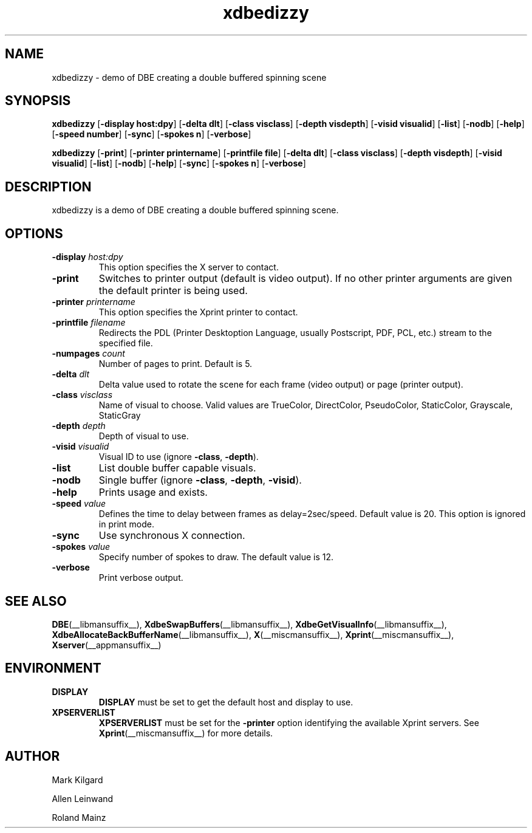 .\" -*- coding: us-ascii -*-
.TH xdbedizzy __appmansuffix__ "20 October 2004"  
.SH NAME
xdbedizzy \- demo of DBE creating a double buffered spinning scene
.SH SYNOPSIS
.ad l
\fBxdbedizzy\fR \kx
.if (\nxu > (\n(.lu / 2)) .nr x (\n(.lu / 5)
'in \n(.iu+\nxu
[\fB\-display \fBhost:dpy\fR\fR] [\fB\-delta \fBdlt\fR\fR] [\fB\-class \fBvisclass\fR\fR] [\fB\-depth \fBvisdepth\fR\fR] [\fB\-visid \fBvisualid\fR\fR] [\fB\-list\fR] [\fB\-nodb\fR] [\fB\-help\fR] [\fB\-speed \fBnumber\fR\fR] [\fB\-sync\fR] [\fB\-spokes \fBn\fR\fR] [\fB\-verbose\fR]
'in \n(.iu-\nxu
.ad b
.PP
.ad l
\fBxdbedizzy\fR \kx
.if (\nxu > (\n(.lu / 2)) .nr x (\n(.lu / 5)
'in \n(.iu+\nxu
[\fB\-print\fR] [\fB\-printer \fBprintername\fR\fR] [\fB\-printfile \fBfile\fR\fR] [\fB\-delta \fBdlt\fR\fR] [\fB\-class \fBvisclass\fR\fR] [\fB\-depth \fBvisdepth\fR\fR] [\fB\-visid \fBvisualid\fR\fR] [\fB\-list\fR] [\fB\-nodb\fR] [\fB\-help\fR] [\fB\-sync\fR] [\fB\-spokes \fBn\fR\fR] [\fB\-verbose\fR]
'in \n(.iu-\nxu
.ad b
.SH DESCRIPTION
xdbedizzy is a demo of DBE creating a double
buffered spinning scene.
.SH OPTIONS
.TP 
\fB\-display \fIhost:dpy\fB\fR 
This option specifies the X server to contact.
.TP 
\fB\-print\fR 
Switches to printer output (default is video output).
If no other printer arguments are given the default printer
is being used.
.TP 
\fB\-printer \fIprintername\fB\fR 
This option specifies the Xprint printer to contact.
.TP 
\fB\-printfile \fIfilename\fB\fR 
Redirects the PDL (Printer Desktoption Language, usually
Postscript, PDF, PCL, etc.) stream to the specified file.
.TP 
\fB\-numpages \fIcount\fB\fR 
Number of pages to print. Default is 5.
.TP 
\fB\-delta \fIdlt\fB\fR 
Delta value used to rotate the scene for each frame (video output)
or page (printer output).
.TP 
\fB\-class \fIvisclass\fB\fR 
Name of visual to choose. Valid values are
TrueColor, DirectColor, PseudoColor, StaticColor, Grayscale, StaticGray
.TP 
\fB\-depth \fIdepth\fB\fR 
Depth of visual to use.
.TP 
\fB\-visid \fIvisualid\fB\fR 
Visual ID to use (ignore \fB\-class\fR,
\fB\-depth\fR).
.TP 
\fB\-list\fR 
List double buffer capable visuals.
.TP 
\fB\-nodb\fR 
Single buffer (ignore \fB\-class\fR,
\fB\-depth\fR, \fB\-visid\fR).
.TP 
\fB\-help\fR 
Prints usage and exists.
.TP 
\fB\-speed \fIvalue\fB\fR 
Defines the time to delay between frames as delay=2sec/speed.
Default value is 20. This option is ignored in print mode.
.TP 
\fB\-sync\fR 
Use synchronous X connection.
.TP 
\fB\-spokes \fIvalue\fB\fR 
Specify number of spokes to draw. The default value is 12.
.TP 
\fB\-verbose\fR 
Print verbose output.
.SH "SEE ALSO"
\fBDBE\fR(__libmansuffix__), \fBXdbeSwapBuffers\fR(__libmansuffix__), \fBXdbeGetVisualInfo\fR(__libmansuffix__), \fBXdbeAllocateBackBufferName\fR(__libmansuffix__), \fBX\fR(__miscmansuffix__), \fBXprint\fR(__miscmansuffix__), \fBXserver\fR(__appmansuffix__)
.SH ENVIRONMENT
.TP 
\fBDISPLAY\fR 
\fBDISPLAY\fR must be set to get the default host and display to use.
.TP 
\fBXPSERVERLIST\fR 
\fBXPSERVERLIST\fR must be set for the \fB\-printer\fR option
identifying the available Xprint servers.
See \fBXprint\fR(__miscmansuffix__)
for more details.
.SH AUTHOR

Mark Kilgard
.PP
Allen Leinwand
.PP
Roland Mainz

